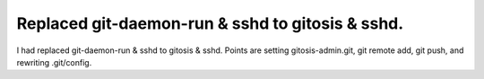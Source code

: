 Replaced git-daemon-run & sshd to gitosis & sshd.
=================================================

I had replaced git-daemon-run & sshd to gitosis & sshd. Points are setting gitosis-admin.git, git remote add, git push, and rewriting .git/config.






.. author:: default
.. categories:: Debian,Git
.. tags::
.. comments::
